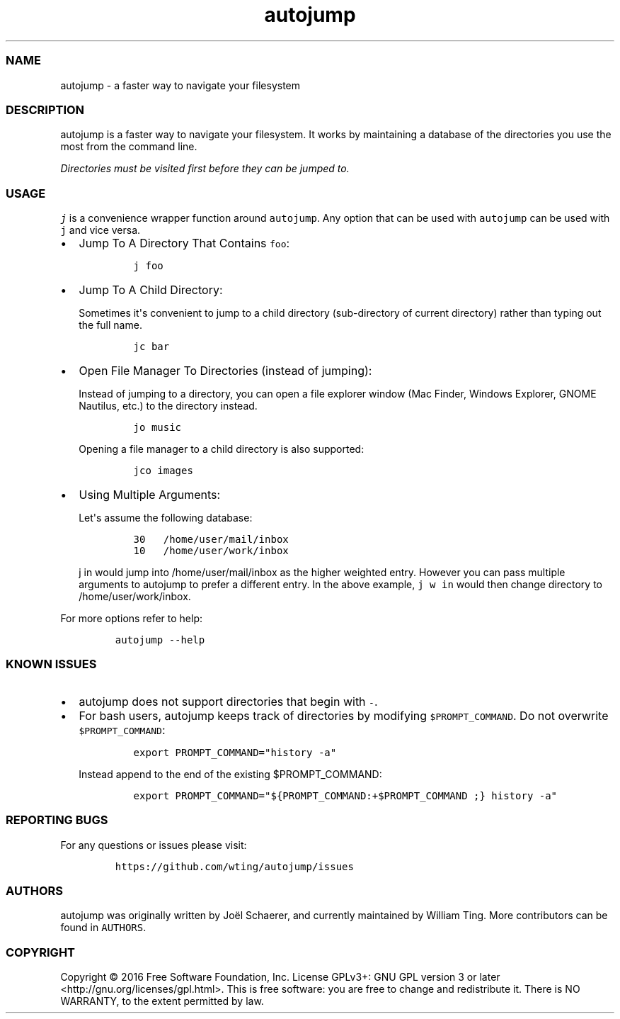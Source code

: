 .\" Automatically generated by Pandoc 1.16.0.2
.\"
.TH "autojump" "1" "2018\-09\-07" "release\-v22.5.2" ""
.hy
.SS NAME
.PP
autojump \- a faster way to navigate your filesystem
.SS DESCRIPTION
.PP
autojump is a faster way to navigate your filesystem.
It works by maintaining a database of the directories you use the most
from the command line.
.PP
\f[I]Directories must be visited first before they can be jumped to.\f[]
.SS USAGE
.PP
\f[C]j\f[] is a convenience wrapper function around \f[C]autojump\f[].
Any option that can be used with \f[C]autojump\f[] can be used with
\f[C]j\f[] and vice versa.
.IP \[bu] 2
Jump To A Directory That Contains \f[C]foo\f[]:
.RS 2
.IP
.nf
\f[C]
j\ foo
\f[]
.fi
.RE
.IP \[bu] 2
Jump To A Child Directory:
.RS 2
.PP
Sometimes it\[aq]s convenient to jump to a child directory
(sub\-directory of current directory) rather than typing out the full
name.
.IP
.nf
\f[C]
jc\ bar
\f[]
.fi
.RE
.IP \[bu] 2
Open File Manager To Directories (instead of jumping):
.RS 2
.PP
Instead of jumping to a directory, you can open a file explorer window
(Mac Finder, Windows Explorer, GNOME Nautilus, etc.) to the directory
instead.
.IP
.nf
\f[C]
jo\ music
\f[]
.fi
.PP
Opening a file manager to a child directory is also supported:
.IP
.nf
\f[C]
jco\ images
\f[]
.fi
.RE
.IP \[bu] 2
Using Multiple Arguments:
.RS 2
.PP
Let\[aq]s assume the following database:
.IP
.nf
\f[C]
30\ \ \ /home/user/mail/inbox
10\ \ \ /home/user/work/inbox
\f[]
.fi
.PP
\f[C]j\ in\f[] would jump into /home/user/mail/inbox as the higher
weighted entry.
However you can pass multiple arguments to autojump to prefer a
different entry.
In the above example, \f[C]j\ w\ in\f[] would then change directory to
/home/user/work/inbox.
.RE
.PP
For more options refer to help:
.IP
.nf
\f[C]
autojump\ \-\-help
\f[]
.fi
.SS KNOWN ISSUES
.IP \[bu] 2
autojump does not support directories that begin with \f[C]\-\f[].
.IP \[bu] 2
For bash users, autojump keeps track of directories by modifying
\f[C]$PROMPT_COMMAND\f[].
Do not overwrite \f[C]$PROMPT_COMMAND\f[]:
.RS 2
.IP
.nf
\f[C]
export\ PROMPT_COMMAND="history\ \-a"
\f[]
.fi
.PP
Instead append to the end of the existing $PROMPT_COMMAND:
.IP
.nf
\f[C]
export\ PROMPT_COMMAND="${PROMPT_COMMAND:+$PROMPT_COMMAND\ ;}\ history\ \-a"
\f[]
.fi
.RE
.SS REPORTING BUGS
.PP
For any questions or issues please visit:
.IP
.nf
\f[C]
https://github.com/wting/autojump/issues
\f[]
.fi
.SS AUTHORS
.PP
autojump was originally written by Joël Schaerer, and currently
maintained by William Ting.
More contributors can be found in \f[C]AUTHORS\f[].
.SS COPYRIGHT
.PP
Copyright © 2016 Free Software Foundation, Inc.
License GPLv3+: GNU GPL version 3 or later
<http://gnu.org/licenses/gpl.html>.
This is free software: you are free to change and redistribute it.
There is NO WARRANTY, to the extent permitted by law.
